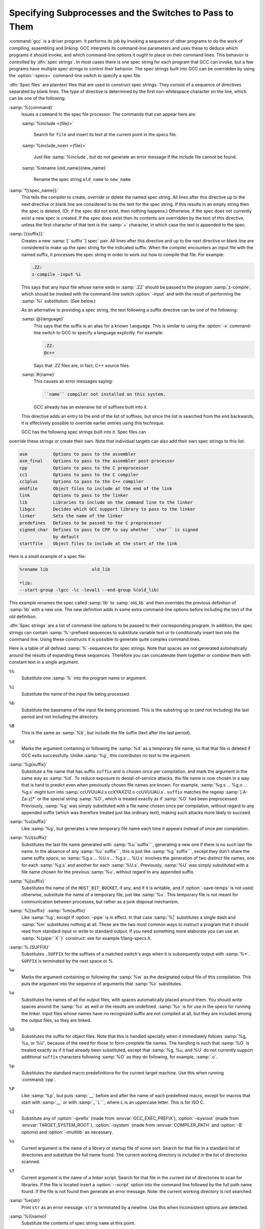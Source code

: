 .. _spec-files:

Specifying Subprocesses and the Switches to Pass to Them
********************************************************

.. index:: Spec Files

:command:`gcc` is a driver program.  It performs its job by invoking a
sequence of other programs to do the work of compiling, assembling and
linking.  GCC interprets its command-line parameters and uses these to
deduce which programs it should invoke, and which command-line options
it ought to place on their command lines.  This behavior is controlled
by :dfn:`spec strings`.  In most cases there is one spec string for each
program that GCC can invoke, but a few programs have multiple spec
strings to control their behavior.  The spec strings built into GCC can
be overridden by using the :option:`-specs=` command-line switch to specify
a spec file.

:dfn:`Spec files` are plaintext files that are used to construct spec
strings.  They consist of a sequence of directives separated by blank
lines.  The type of directive is determined by the first non-whitespace
character on the line, which can be one of the following:

:samp:`%{command}`
  Issues a ``command`` to the spec file processor.  The commands that can
  appear here are:

  :samp:`%include <{file}>`

    .. index:: %include

    Search for ``file`` and insert its text at the current point in the
    specs file.

  :samp:`%include_noerr <{file}>`

    .. index:: %include_noerr

    Just like :samp:`%include`, but do not generate an error message if the include
    file cannot be found.

  :samp:`%rename {old_name}{new_name}`

    .. index:: %rename

    Rename the spec string ``old_name`` to ``new_name``.

:samp:`*[{spec_name}]:`
  This tells the compiler to create, override or delete the named spec
  string.  All lines after this directive up to the next directive or
  blank line are considered to be the text for the spec string.  If this
  results in an empty string then the spec is deleted.  (Or, if the
  spec did not exist, then nothing happens.)  Otherwise, if the spec
  does not currently exist a new spec is created.  If the spec does
  exist then its contents are overridden by the text of this
  directive, unless the first character of that text is the :samp:`+`
  character, in which case the text is appended to the spec.

:samp:`[{suffix}]:`
  Creates a new :samp:`[``suffix``] spec` pair.  All lines after this directive
  and up to the next directive or blank line are considered to make up the
  spec string for the indicated suffix.  When the compiler encounters an
  input file with the named suffix, it processes the spec string in
  order to work out how to compile that file.  For example:

  .. code-block:: c++

    .ZZ:
    z-compile -input %i

  This says that any input file whose name ends in :samp:`.ZZ` should be
  passed to the program :samp:`z-compile`, which should be invoked with the
  command-line switch :option:`-input` and with the result of performing the
  :samp:`%i` substitution.  (See below.)

  As an alternative to providing a spec string, the text following a
  suffix directive can be one of the following:

  :samp:`@{language}`
    This says that the suffix is an alias for a known ``language``.  This is
    similar to using the :option:`-x` command-line switch to GCC to specify a
    language explicitly.  For example:

    .. code-block:: c++

      .ZZ:
      @c++

    Says that .ZZ files are, in fact, C++ source files.

  :samp:`#{name}`
    This causes an error messages saying:

    .. code-block:: c++

      ``name`` compiler not installed on this system.

    GCC already has an extensive list of suffixes built into it.
  This directive adds an entry to the end of the list of suffixes, but
  since the list is searched from the end backwards, it is effectively
  possible to override earlier entries using this technique.

  GCC has the following spec strings built into it.  Spec files can
override these strings or create their own.  Note that individual
targets can also add their own spec strings to this list.

.. code-block:: c++

  asm          Options to pass to the assembler
  asm_final    Options to pass to the assembler post-processor
  cpp          Options to pass to the C preprocessor
  cc1          Options to pass to the C compiler
  cc1plus      Options to pass to the C++ compiler
  endfile      Object files to include at the end of the link
  link         Options to pass to the linker
  lib          Libraries to include on the command line to the linker
  libgcc       Decides which GCC support library to pass to the linker
  linker       Sets the name of the linker
  predefines   Defines to be passed to the C preprocessor
  signed_char  Defines to pass to CPP to say whether ``char`` is signed
               by default
  startfile    Object files to include at the start of the link

Here is a small example of a spec file:

.. code-block:: c++

  %rename lib                 old_lib

  *lib:
  --start-group -lgcc -lc -leval1 --end-group %(old_lib)

This example renames the spec called :samp:`lib` to :samp:`old_lib` and
then overrides the previous definition of :samp:`lib` with a new one.
The new definition adds in some extra command-line options before
including the text of the old definition.

:dfn:`Spec strings` are a list of command-line options to be passed to their
corresponding program.  In addition, the spec strings can contain
:samp:`%`-prefixed sequences to substitute variable text or to
conditionally insert text into the command line.  Using these constructs
it is possible to generate quite complex command lines.

Here is a table of all defined :samp:`%`-sequences for spec
strings.  Note that spaces are not generated automatically around the
results of expanding these sequences.  Therefore you can concatenate them
together or combine them with constant text in a single argument.

``%%``
  Substitute one :samp:`%` into the program name or argument.

``%i``
  Substitute the name of the input file being processed.

``%b``
  Substitute the basename of the input file being processed.
  This is the substring up to (and not including) the last period
  and not including the directory.

``%B``
  This is the same as :samp:`%b`, but include the file suffix (text after
  the last period).

``%d``
  Marks the argument containing or following the :samp:`%d` as a
  temporary file name, so that that file is deleted if GCC exits
  successfully.  Unlike :samp:`%g`, this contributes no text to the
  argument.

:samp:`%g{suffix}`
  Substitute a file name that has suffix ``suffix`` and is chosen
  once per compilation, and mark the argument in the same way as
  :samp:`%d`.  To reduce exposure to denial-of-service attacks, the file
  name is now chosen in a way that is hard to predict even when previously
  chosen file names are known.  For example, :samp:`%g.s ... %g.o ... %g.s`
  might turn into :samp:`ccUVUUAU.s ccXYAXZ12.o ccUVUUAU.s`.  ``suffix`` matches
  the regexp :samp:`[.A-Za-z]*` or the special string :samp:`%O`, which is
  treated exactly as if :samp:`%O` had been preprocessed.  Previously, :samp:`%g`
  was simply substituted with a file name chosen once per compilation,
  without regard to any appended suffix (which was therefore treated
  just like ordinary text), making such attacks more likely to succeed.

:samp:`%u{suffix}`
  Like :samp:`%g`, but generates a new temporary file name
  each time it appears instead of once per compilation.

:samp:`%U{suffix}`
  Substitutes the last file name generated with :samp:`%u``suffix```, generating a
  new one if there is no such last file name.  In the absence of any
  :samp:`%u``suffix```, this is just like :samp:`%g``suffix```, except they don't share
  the same suffix *space*, so :samp:`%g.s ... %U.s ... %g.s ... %U.s`
  involves the generation of two distinct file names, one
  for each :samp:`%g.s` and another for each :samp:`%U.s`.  Previously, :samp:`%U` was
  simply substituted with a file name chosen for the previous :samp:`%u`,
  without regard to any appended suffix.

:samp:`%j{suffix}`
  Substitutes the name of the ``HOST_BIT_BUCKET``, if any, and if it is
  writable, and if :option:`-save-temps` is not used; 
  otherwise, substitute the name
  of a temporary file, just like :samp:`%u`.  This temporary file is not
  meant for communication between processes, but rather as a junk
  disposal mechanism.

:samp:`%|{suffix}` :samp:`%m{suffix}`
  Like :samp:`%g`, except if :option:`-pipe` is in effect.  In that case
  :samp:`%|` substitutes a single dash and :samp:`%m` substitutes nothing at
  all.  These are the two most common ways to instruct a program that it
  should read from standard input or write to standard output.  If you
  need something more elaborate you can use an :samp:`%{pipe:``X``}`
  construct: see for example f/lang-specs.h.

:samp:`%.{SUFFIX}`
  Substitutes ``.SUFFIX`` for the suffixes of a matched switch's args
  when it is subsequently output with :samp:`%*`.  ``SUFFIX`` is
  terminated by the next space or %.

``%w``
  Marks the argument containing or following the :samp:`%w` as the
  designated output file of this compilation.  This puts the argument
  into the sequence of arguments that :samp:`%o` substitutes.

``%o``
  Substitutes the names of all the output files, with spaces
  automatically placed around them.  You should write spaces
  around the :samp:`%o` as well or the results are undefined.
  :samp:`%o` is for use in the specs for running the linker.
  Input files whose names have no recognized suffix are not compiled
  at all, but they are included among the output files, so they are
  linked.

``%O``
  Substitutes the suffix for object files.  Note that this is
  handled specially when it immediately follows :samp:`%g, %u, or %U`,
  because of the need for those to form complete file names.  The
  handling is such that :samp:`%O` is treated exactly as if it had already
  been substituted, except that :samp:`%g, %u, and %U` do not currently
  support additional ``suffix`` characters following :samp:`%O` as they do
  following, for example, :samp:`.o`.

``%p``
  Substitutes the standard macro predefinitions for the
  current target machine.  Use this when running :command:`cpp`.

``%P``
  Like :samp:`%p`, but puts :samp:`__` before and after the name of each
  predefined macro, except for macros that start with :samp:`__` or with
  :samp:`_``L```, where ``L`` is an uppercase letter.  This is for ISO
  C.

``%I``
  Substitute any of :option:`-iprefix` (made from :envvar:`GCC_EXEC_PREFIX`),
  :option:`-isysroot` (made from :envvar:`TARGET_SYSTEM_ROOT`),
  :option:`-isystem` (made from :envvar:`COMPILER_PATH` and :option:`-B` options)
  and :option:`-imultilib` as necessary.

``%s``
  Current argument is the name of a library or startup file of some sort.
  Search for that file in a standard list of directories and substitute
  the full name found.  The current working directory is included in the
  list of directories scanned.

``%T``
  Current argument is the name of a linker script.  Search for that file
  in the current list of directories to scan for libraries. If the file
  is located insert a :option:`--script` option into the command line
  followed by the full path name found.  If the file is not found then
  generate an error message.  Note: the current working directory is not
  searched.

:samp:`%e{str}`
  Print ``str`` as an error message.  ``str`` is terminated by a newline.
  Use this when inconsistent options are detected.

:samp:`%({name})`
  Substitute the contents of spec string ``name`` at this point.

:samp:`%x{{option}}`
  Accumulate an option for :samp:`%X`.

``%X``
  Output the accumulated linker options specified by :option:`-Wl` or a :samp:`%x`
  spec string.

``%Y``
  Output the accumulated assembler options specified by :option:`-Wa`.

``%Z``
  Output the accumulated preprocessor options specified by :option:`-Wp`.

``%a``
  Process the ``asm`` spec.  This is used to compute the
  switches to be passed to the assembler.

``%A``
  Process the ``asm_final`` spec.  This is a spec string for
  passing switches to an assembler post-processor, if such a program is
  needed.

``%l``
  Process the ``link`` spec.  This is the spec for computing the
  command line passed to the linker.  Typically it makes use of the
  :samp:`%L %G %S %D and %E` sequences.

``%D``
  Dump out a :option:`-L` option for each directory that GCC believes might
  contain startup files.  If the target supports multilibs then the
  current multilib directory is prepended to each of these paths.

``%L``
  Process the ``lib`` spec.  This is a spec string for deciding which
  libraries are included on the command line to the linker.

``%G``
  Process the ``libgcc`` spec.  This is a spec string for deciding
  which GCC support library is included on the command line to the linker.

``%S``
  Process the ``startfile`` spec.  This is a spec for deciding which
  object files are the first ones passed to the linker.  Typically
  this might be a file named crt0.o.

``%E``
  Process the ``endfile`` spec.  This is a spec string that specifies
  the last object files that are passed to the linker.

``%C``
  Process the ``cpp`` spec.  This is used to construct the arguments
  to be passed to the C preprocessor.

``%1``
  Process the ``cc1`` spec.  This is used to construct the options to be
  passed to the actual C compiler (:command:`cc1`).

``%2``
  Process the ``cc1plus`` spec.  This is used to construct the options to be
  passed to the actual C++ compiler (:command:`cc1plus`).

``%*``
  Substitute the variable part of a matched option.  See below.
  Note that each comma in the substituted string is replaced by
  a single space.

:samp:`%<{S}`
  Remove all occurrences of ``-S`` from the command line.  Note-this
  command is position dependent.  :samp:`%` commands in the spec string
  before this one see ``-S``, :samp:`%` commands in the spec string
  after this one do not.

:samp:`%:{function}({args})`
  Call the named function ``function``, passing it ``args``.
  ``args`` is first processed as a nested spec string, then split
  into an argument vector in the usual fashion.  The function returns
  a string which is processed as if it had appeared literally as part
  of the current spec.

  The following built-in spec functions are provided:

  ``getenv``
    The ``getenv`` spec function takes two arguments: an environment
    variable name and a string.  If the environment variable is not
    defined, a fatal error is issued.  Otherwise, the return value is the
    value of the environment variable concatenated with the string.  For
    example, if :envvar:`TOPDIR` is defined as /path/to/top, then:

    .. code-block:: c++

      %:getenv(TOPDIR /include)

    expands to /path/to/top/include.

  ``if-exists``
    The ``if-exists`` spec function takes one argument, an absolute
    pathname to a file.  If the file exists, ``if-exists`` returns the
    pathname.  Here is a small example of its usage:

    .. code-block:: c++

      *startfile:
      crt0%O%s %:if-exists(crti%O%s) crtbegin%O%s

  ``if-exists-else``
    The ``if-exists-else`` spec function is similar to the ``if-exists``
    spec function, except that it takes two arguments.  The first argument is
    an absolute pathname to a file.  If the file exists, ``if-exists-else``
    returns the pathname.  If it does not exist, it returns the second argument.
    This way, ``if-exists-else`` can be used to select one file or another,
    based on the existence of the first.  Here is a small example of its usage:

    .. code-block:: c++

      *startfile:
      crt0%O%s %:if-exists(crti%O%s) \
      %:if-exists-else(crtbeginT%O%s crtbegin%O%s)

  ``replace-outfile``
    The ``replace-outfile`` spec function takes two arguments.  It looks for the
    first argument in the outfiles array and replaces it with the second argument.  Here
    is a small example of its usage:

    .. code-block:: c++

      %{fgnu-runtime:%:replace-outfile(-lobjc -lobjc-gnu)}

  ``remove-outfile``
    The ``remove-outfile`` spec function takes one argument.  It looks for the
    first argument in the outfiles array and removes it.  Here is a small example
    its usage:

    .. code-block:: c++

      %:remove-outfile(-lm)

  ``pass-through-libs``
    The ``pass-through-libs`` spec function takes any number of arguments.  It
    finds any :option:`-l` options and any non-options ending in .a (which it
    assumes are the names of linker input library archive files) and returns a
    result containing all the found arguments each prepended by
    :option:`-plugin-opt=-pass-through=` and joined by spaces.  This list is
    intended to be passed to the LTO linker plugin.

    .. code-block:: c++

      %:pass-through-libs(%G %L %G)

  ``print-asm-header``
    The ``print-asm-header`` function takes no arguments and simply
    prints a banner like:

    .. code-block:: c++

      Assembler options
      =================

      Use "-Wa,OPTION" to pass "OPTION" to the assembler.

    It is used to separate compiler options from assembler options
    in the :option:`--target-help` output.

:samp:`%{{S}}`
  Substitutes the ``-S`` switch, if that switch is given to GCC.
  If that switch is not specified, this substitutes nothing.  Note that
  the leading dash is omitted when specifying this option, and it is
  automatically inserted if the substitution is performed.  Thus the spec
  string :samp:`%{foo}` matches the command-line option :option:`-foo`
  and outputs the command-line option :option:`-foo`.

:samp:`%W{{S}}`
  Like %{``S``} but mark last argument supplied within as a file to be
  deleted on failure.

:samp:`%{{S}*}`
  Substitutes all the switches specified to GCC whose names start
  with ``-S``, but which also take an argument.  This is used for
  switches like :option:`-o`, :option:`-D`, :option:`-I`, etc.
  GCC considers :option:`-o foo` as being
  one switch whose name starts with :samp:`o`.  %{o*} substitutes this
  text, including the space.  Thus two arguments are generated.

:samp:`%{{S}*&{T}*}`
  Like %{``S``*}, but preserve order of ``S`` and ``T`` options
  (the order of ``S`` and ``T`` in the spec is not significant).
  There can be any number of ampersand-separated variables; for each the
  wild card is optional.  Useful for CPP as :samp:`%{D*&U*&A*}`.

:samp:`%{{S}:{X}}`
  Substitutes ``X``, if the :option:`-S` switch is given to GCC.

:samp:`%{!{S}:{X}}`
  Substitutes ``X``, if the :option:`-S` switch is *not* given to GCC.

:samp:`%{{S}*:{X}}`
  Substitutes ``X`` if one or more switches whose names start with
  ``-S`` are specified to GCC.  Normally ``X`` is substituted only
  once, no matter how many such switches appeared.  However, if ``%*``
  appears somewhere in ``X``, then ``X`` is substituted once
  for each matching switch, with the ``%*`` replaced by the part of
  that switch matching the ``*``.

  If ``%*`` appears as the last part of a spec sequence then a space
  is added after the end of the last substitution.  If there is more
  text in the sequence, however, then a space is not generated.  This
  allows the ``%*`` substitution to be used as part of a larger
  string.  For example, a spec string like this:

  .. code-block:: c++

    %{mcu=*:--script=%*/memory.ld}

  when matching an option like :option:`-mcu=newchip` produces:

  :option:`--script=newchip/memory.ld`

:samp:`%{.{S}:{X}}`
  Substitutes ``X``, if processing a file with suffix ``S``.

:samp:`%{!.{S}:{X}}`
  Substitutes ``X``, if *not* processing a file with suffix ``S``.

:samp:`%{,{S}:{X}}`
  Substitutes ``X``, if processing a file for language ``S``.

:samp:`%{!,{S}:{X}}`
  Substitutes ``X``, if not processing a file for language ``S``.

:samp:`%{{S}|{P}:{X}}`
  Substitutes ``X`` if either ``-S`` or ``-P`` is given to
  GCC.  This may be combined with :samp:`!`, :samp:`.`, :samp:`,`, and
  ``*`` sequences as well, although they have a stronger binding than
  the :samp:`|`.  If ``%*`` appears in ``X``, all of the
  alternatives must be starred, and only the first matching alternative
  is substituted.

  For example, a spec string like this:

  .. code-block:: c++

    %{.c:-foo} %{!.c:-bar} %{.c|d:-baz} %{!.c|d:-boggle}

  outputs the following command-line options from the following input
  command-line options:

  .. code-block:: c++

    fred.c        -foo -baz
    jim.d         -bar -boggle
    -d fred.c     -foo -baz -boggle
    -d jim.d      -bar -baz -boggle

``%{S:X; T:Y; :D}``
  If ``S`` is given to GCC, substitutes ``X``; else if ``T`` is
  given to GCC, substitutes ``Y``; else substitutes ``D``.  There can
  be as many clauses as you need.  This may be combined with ``.``,
  ``,``, ``!``, ``|``, and ``*`` as needed.

  The conditional text ``X`` in a %{``S``:``X``} or similar
construct may contain other nested :samp:`%` constructs or spaces, or
even newlines.  They are processed as usual, as described above.
Trailing white space in ``X`` is ignored.  White space may also
appear anywhere on the left side of the colon in these constructs,
except between ``.`` or ``*`` and the corresponding word.

The :option:`-O`, :option:`-f`, :option:`-m`, and :option:`-W` switches are
handled specifically in these constructs.  If another value of
:option:`-O` or the negated form of a :option:`-f`, :option:`-m`, or
:option:`-W` switch is found later in the command line, the earlier
switch value is ignored, except with {``S``*} where ``S`` is
just one letter, which passes all matching options.

The character :samp:`|` at the beginning of the predicate text is used to
indicate that a command should be piped to the following command, but
only if :option:`-pipe` is specified.

It is built into GCC which switches take arguments and which do not.
(You might think it would be useful to generalize this to allow each
compiler's spec to say which switches take arguments.  But this cannot
be done in a consistent fashion.  GCC cannot even decide which input
files have been specified without knowing which switches take arguments,
and it must know which input files to compile in order to tell which
compilers to run).

GCC also knows implicitly that arguments starting in :option:`-l` are to be
treated as compiler output files, and passed to the linker in their
proper position among the other output files.

.. man begin OPTIONS

